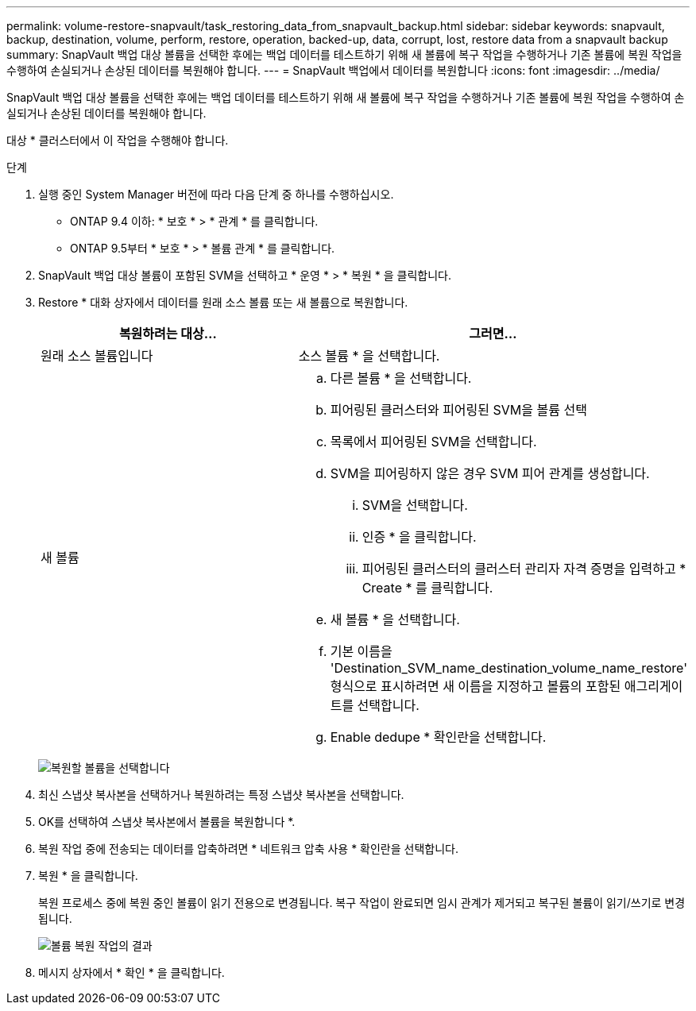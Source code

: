 ---
permalink: volume-restore-snapvault/task_restoring_data_from_snapvault_backup.html 
sidebar: sidebar 
keywords: snapvault, backup, destination, volume, perform, restore, operation, backed-up, data, corrupt, lost, restore data from a snapvault backup 
summary: SnapVault 백업 대상 볼륨을 선택한 후에는 백업 데이터를 테스트하기 위해 새 볼륨에 복구 작업을 수행하거나 기존 볼륨에 복원 작업을 수행하여 손실되거나 손상된 데이터를 복원해야 합니다. 
---
= SnapVault 백업에서 데이터를 복원합니다
:icons: font
:imagesdir: ../media/


[role="lead"]
SnapVault 백업 대상 볼륨을 선택한 후에는 백업 데이터를 테스트하기 위해 새 볼륨에 복구 작업을 수행하거나 기존 볼륨에 복원 작업을 수행하여 손실되거나 손상된 데이터를 복원해야 합니다.

대상 * 클러스터에서 이 작업을 수행해야 합니다.

.단계
. 실행 중인 System Manager 버전에 따라 다음 단계 중 하나를 수행하십시오.
+
** ONTAP 9.4 이하: * 보호 * > * 관계 * 를 클릭합니다.
** ONTAP 9.5부터 * 보호 * > * 볼륨 관계 * 를 클릭합니다.


. SnapVault 백업 대상 볼륨이 포함된 SVM을 선택하고 * 운영 * > * 복원 * 을 클릭합니다.
. Restore * 대화 상자에서 데이터를 원래 소스 볼륨 또는 새 볼륨으로 복원합니다.
+
|===
| 복원하려는 대상... | 그러면... 


 a| 
원래 소스 볼륨입니다
 a| 
소스 볼륨 * 을 선택합니다.



 a| 
새 볼륨
 a| 
.. 다른 볼륨 * 을 선택합니다.
.. 피어링된 클러스터와 피어링된 SVM을 볼륨 선택
.. 목록에서 피어링된 SVM을 선택합니다.
.. SVM을 피어링하지 않은 경우 SVM 피어 관계를 생성합니다.
+
... SVM을 선택합니다.
... 인증 * 을 클릭합니다.
... 피어링된 클러스터의 클러스터 관리자 자격 증명을 입력하고 * Create * 를 클릭합니다.


.. 새 볼륨 * 을 선택합니다.
.. 기본 이름을 'Destination_SVM_name_destination_volume_name_restore' 형식으로 표시하려면 새 이름을 지정하고 볼륨의 포함된 애그리게이트를 선택합니다.
.. Enable dedupe * 확인란을 선택합니다.


|===
+
image:../media/restore_to.gif["복원할 볼륨을 선택합니다"]

. 최신 스냅샷 복사본을 선택하거나 복원하려는 특정 스냅샷 복사본을 선택합니다.
. OK를 선택하여 스냅샷 복사본에서 볼륨을 복원합니다 *.
. 복원 작업 중에 전송되는 데이터를 압축하려면 * 네트워크 압축 사용 * 확인란을 선택합니다.
. 복원 * 을 클릭합니다.
+
복원 프로세스 중에 복원 중인 볼륨이 읽기 전용으로 변경됩니다. 복구 작업이 완료되면 임시 관계가 제거되고 복구된 볼륨이 읽기/쓰기로 변경됩니다.

+
image::../media/restore_configuration.gif[볼륨 복원 작업의 결과]

. 메시지 상자에서 * 확인 * 을 클릭합니다.

